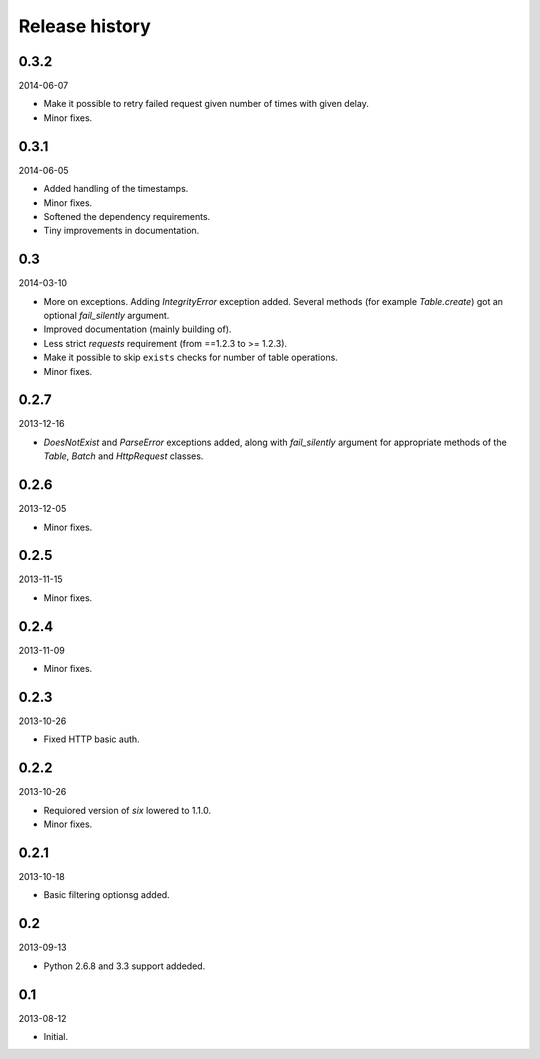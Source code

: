Release history
=====================================
0.3.2
-------------------------------------
2014-06-07

- Make it possible to retry failed request given number of times
  with given delay.
- Minor fixes.

0.3.1
-------------------------------------
2014-06-05

- Added handling of the timestamps.
- Minor fixes.
- Softened the dependency requirements.
- Tiny improvements in documentation.

0.3
-------------------------------------
2014-03-10

- More on exceptions. Adding `IntegrityError` exception added. Several methods (for example `Table.create`)
  got an optional `fail_silently` argument.
- Improved documentation (mainly building of).
- Less strict `requests` requirement (from ==1.2.3 to >= 1.2.3).
- Make it possible to skip ``exists`` checks for number of table operations.
- Minor fixes.

0.2.7
-------------------------------------
2013-12-16

- `DoesNotExist` and `ParseError` exceptions added, along with `fail_silently` argument for appropriate
  methods of the `Table`, `Batch` and `HttpRequest` classes.

0.2.6
-------------------------------------
2013-12-05

- Minor fixes.

0.2.5
-------------------------------------
2013-11-15

- Minor fixes.

0.2.4
-------------------------------------
2013-11-09

- Minor fixes.

0.2.3
-------------------------------------
2013-10-26

- Fixed HTTP basic auth.

0.2.2
-------------------------------------
2013-10-26

- Requiored version of `six` lowered to 1.1.0.
- Minor fixes.

0.2.1
-------------------------------------
2013-10-18

- Basic filtering optionsg added.

0.2
-------------------------------------
2013-09-13

- Python 2.6.8 and 3.3 support addeded.

0.1
-------------------------------------
2013-08-12

- Initial.